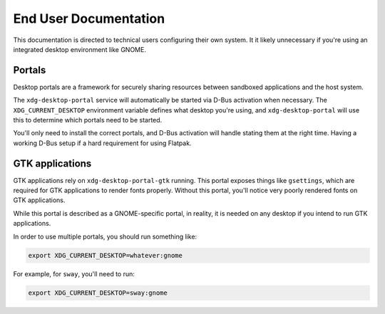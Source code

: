 End User Documentation
======================

This documentation is directed to technical users configuring their own system. It it
likely unnecessary if you're using an integrated desktop environment like GNOME.

Portals
-------

Desktop portals are a framework for securely sharing resources between sandboxed
applications and the host system.

The ``xdg-desktop-portal`` service will automatically be started via D-Bus activation
when necessary. The ``XDG_CURRENT_DESKTOP`` environment variable defines what desktop
you're using, and ``xdg-desktop-portal`` will use this to determine which portals need
to be started.

You'll only need to install the correct portals, and D-Bus activation will handle
stating them at the right time. Having a working D-Bus setup if a hard requirement for
using Flatpak.

GTK applications
----------------

GTK applications rely on ``xdg-desktop-portal-gtk`` running. This portal exposes things
like ``gsettings``, which are required for GTK applications to render fonts properly.
Without this portal, you'll notice very poorly rendered fonts on GTK applications.

While this portal is described as a GNOME-specific portal, in reality, it is needed on
any desktop if you intend to run GTK applications.

In order to use multiple portals, you should run something like:

.. code::

    export XDG_CURRENT_DESKTOP=whatever:gnome

For example, for ``sway``, you'll need to run:

.. code::

    export XDG_CURRENT_DESKTOP=sway:gnome
